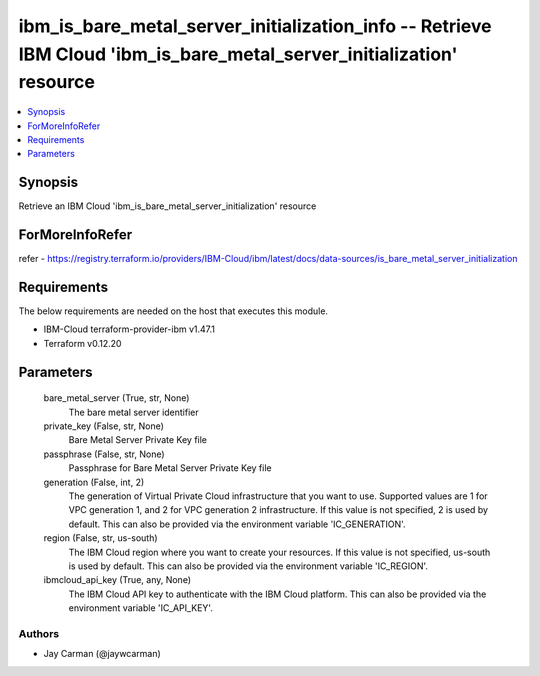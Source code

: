
ibm_is_bare_metal_server_initialization_info -- Retrieve IBM Cloud 'ibm_is_bare_metal_server_initialization' resource
=====================================================================================================================

.. contents::
   :local:
   :depth: 1


Synopsis
--------

Retrieve an IBM Cloud 'ibm_is_bare_metal_server_initialization' resource


ForMoreInfoRefer
----------------
refer - https://registry.terraform.io/providers/IBM-Cloud/ibm/latest/docs/data-sources/is_bare_metal_server_initialization

Requirements
------------
The below requirements are needed on the host that executes this module.

- IBM-Cloud terraform-provider-ibm v1.47.1
- Terraform v0.12.20



Parameters
----------

  bare_metal_server (True, str, None)
    The bare metal server identifier


  private_key (False, str, None)
    Bare Metal Server Private Key file


  passphrase (False, str, None)
    Passphrase for Bare Metal Server Private Key file


  generation (False, int, 2)
    The generation of Virtual Private Cloud infrastructure that you want to use. Supported values are 1 for VPC generation 1, and 2 for VPC generation 2 infrastructure. If this value is not specified, 2 is used by default. This can also be provided via the environment variable 'IC_GENERATION'.


  region (False, str, us-south)
    The IBM Cloud region where you want to create your resources. If this value is not specified, us-south is used by default. This can also be provided via the environment variable 'IC_REGION'.


  ibmcloud_api_key (True, any, None)
    The IBM Cloud API key to authenticate with the IBM Cloud platform. This can also be provided via the environment variable 'IC_API_KEY'.













Authors
~~~~~~~

- Jay Carman (@jaywcarman)

